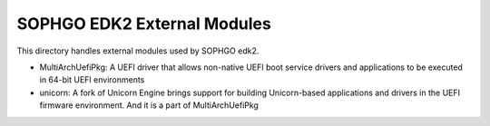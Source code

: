 SOPHGO EDK2 External Modules
############################

This directory handles external modules used by SOPHGO edk2.

* MultiArchUefiPkg: A UEFI driver that allows non-native UEFI boot service drivers and applications to be executed in 64-bit UEFI environments
* unicorn: A fork of Unicorn Engine brings support for building Unicorn-based applications and drivers in the UEFI firmware environment. And it is a part of MultiArchUefiPkg

